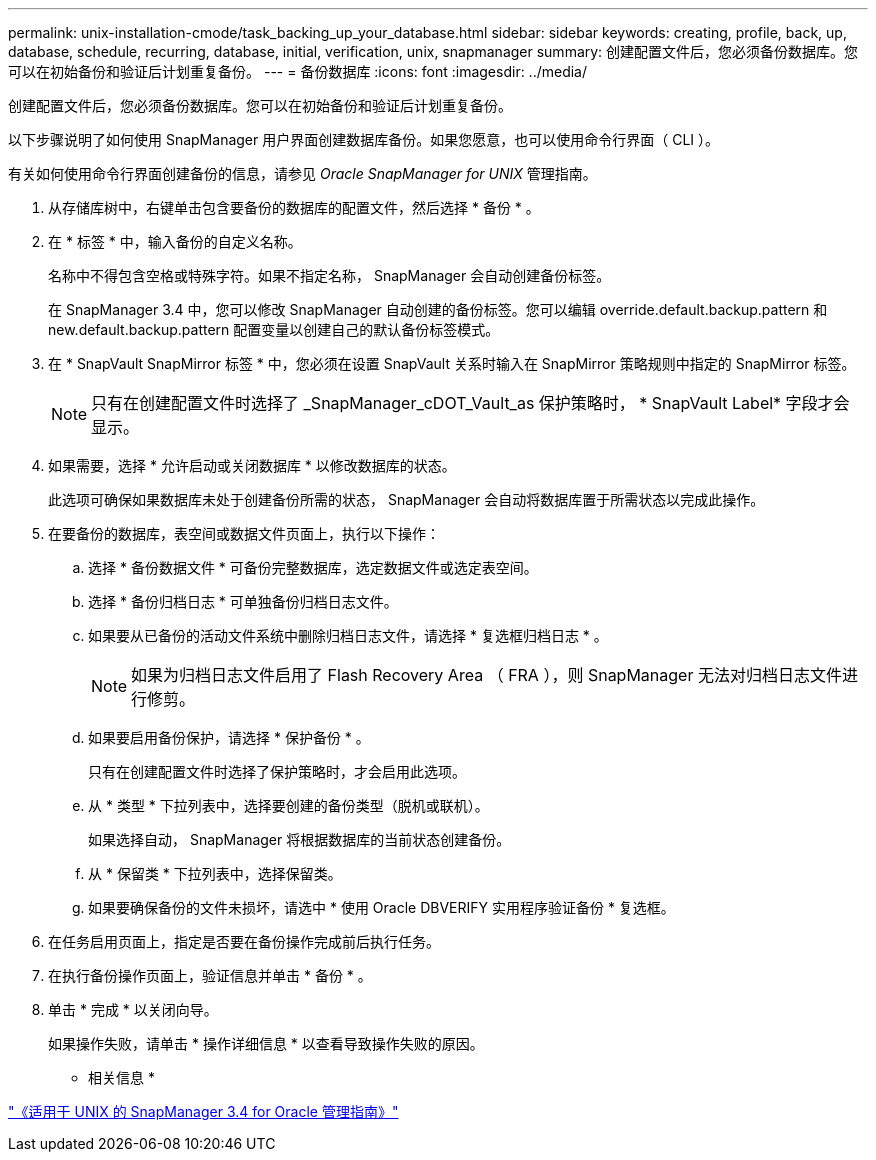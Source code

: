 ---
permalink: unix-installation-cmode/task_backing_up_your_database.html 
sidebar: sidebar 
keywords: creating, profile, back, up, database, schedule, recurring, database, initial, verification, unix, snapmanager 
summary: 创建配置文件后，您必须备份数据库。您可以在初始备份和验证后计划重复备份。 
---
= 备份数据库
:icons: font
:imagesdir: ../media/


[role="lead"]
创建配置文件后，您必须备份数据库。您可以在初始备份和验证后计划重复备份。

以下步骤说明了如何使用 SnapManager 用户界面创建数据库备份。如果您愿意，也可以使用命令行界面（ CLI ）。

有关如何使用命令行界面创建备份的信息，请参见 _Oracle SnapManager for UNIX_ 管理指南。

. 从存储库树中，右键单击包含要备份的数据库的配置文件，然后选择 * 备份 * 。
. 在 * 标签 * 中，输入备份的自定义名称。
+
名称中不得包含空格或特殊字符。如果不指定名称， SnapManager 会自动创建备份标签。

+
在 SnapManager 3.4 中，您可以修改 SnapManager 自动创建的备份标签。您可以编辑 override.default.backup.pattern 和 new.default.backup.pattern 配置变量以创建自己的默认备份标签模式。

. 在 * SnapVault SnapMirror 标签 * 中，您必须在设置 SnapVault 关系时输入在 SnapMirror 策略规则中指定的 SnapMirror 标签。
+

NOTE: 只有在创建配置文件时选择了 _SnapManager_cDOT_Vault_as 保护策略时， * SnapVault Label* 字段才会显示。

. 如果需要，选择 * 允许启动或关闭数据库 * 以修改数据库的状态。
+
此选项可确保如果数据库未处于创建备份所需的状态， SnapManager 会自动将数据库置于所需状态以完成此操作。

. 在要备份的数据库，表空间或数据文件页面上，执行以下操作：
+
.. 选择 * 备份数据文件 * 可备份完整数据库，选定数据文件或选定表空间。
.. 选择 * 备份归档日志 * 可单独备份归档日志文件。
.. 如果要从已备份的活动文件系统中删除归档日志文件，请选择 * 复选框归档日志 * 。
+

NOTE: 如果为归档日志文件启用了 Flash Recovery Area （ FRA ），则 SnapManager 无法对归档日志文件进行修剪。

.. 如果要启用备份保护，请选择 * 保护备份 * 。
+
只有在创建配置文件时选择了保护策略时，才会启用此选项。

.. 从 * 类型 * 下拉列表中，选择要创建的备份类型（脱机或联机）。
+
如果选择自动， SnapManager 将根据数据库的当前状态创建备份。

.. 从 * 保留类 * 下拉列表中，选择保留类。
.. 如果要确保备份的文件未损坏，请选中 * 使用 Oracle DBVERIFY 实用程序验证备份 * 复选框。


. 在任务启用页面上，指定是否要在备份操作完成前后执行任务。
. 在执行备份操作页面上，验证信息并单击 * 备份 * 。
. 单击 * 完成 * 以关闭向导。
+
如果操作失败，请单击 * 操作详细信息 * 以查看导致操作失败的原因。



* 相关信息 *

https://library.netapp.com/ecm/ecm_download_file/ECMP12471546["《适用于 UNIX 的 SnapManager 3.4 for Oracle 管理指南》"]
